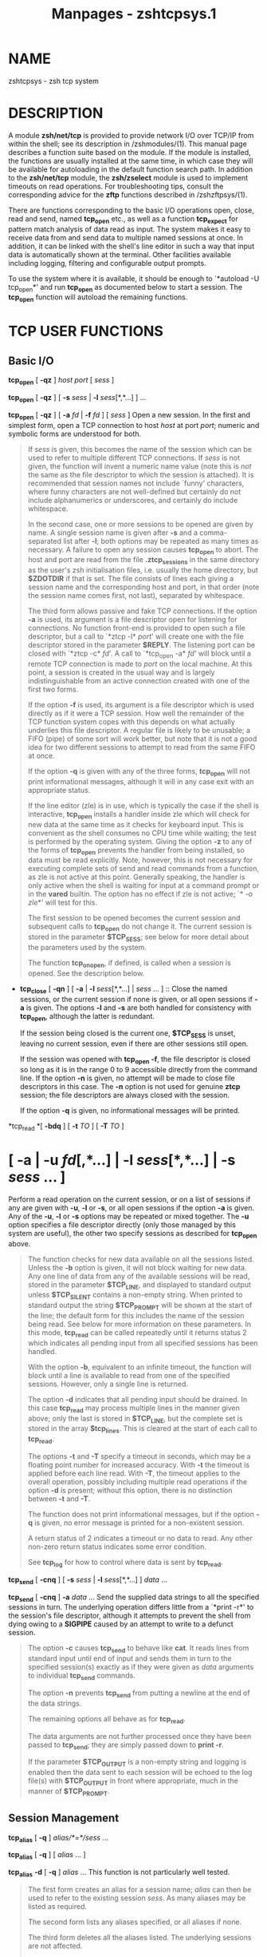 #+TITLE: Manpages - zshtcpsys.1
* NAME
zshtcpsys - zsh tcp system

* DESCRIPTION
A module *zsh/net/tcp* is provided to provide network I/O over TCP/IP
from within the shell; see its description in /zshmodules/(1). This
manual page describes a function suite based on the module. If the
module is installed, the functions are usually installed at the same
time, in which case they will be available for autoloading in the
default function search path. In addition to the *zsh/net/tcp* module,
the *zsh/zselect* module is used to implement timeouts on read
operations. For troubleshooting tips, consult the corresponding advice
for the *zftp* functions described in /zshzftpsys/(1).

There are functions corresponding to the basic I/O operations open,
close, read and send, named *tcp_open* etc., as well as a function
*tcp_expect* for pattern match analysis of data read as input. The
system makes it easy to receive data from and send data to multiple
named sessions at once. In addition, it can be linked with the shell's
line editor in such a way that input data is automatically shown at the
terminal. Other facilities available including logging, filtering and
configurable output prompts.

To use the system where it is available, it should be enough to
`*autoload -U tcp_open*' and run *tcp_open* as documented below to start
a session. The *tcp_open* function will autoload the remaining
functions.

* TCP USER FUNCTIONS
** Basic I/O
*tcp_open* [ *-qz* ] /host port/ [ /sess/ ]

*tcp_open* [ *-qz* ] [ *-s* /sess/ | *-l* /sess/[*,*...] ] ...

*tcp_open* [ *-qz* ] [ *-a* /fd/ | *-f* /fd/ ] [ /sess/ ] Open a new
session. In the first and simplest form, open a TCP connection to host
/host/ at port /port/; numeric and symbolic forms are understood for
both.

#+begin_quote
If /sess/ is given, this becomes the name of the session which can be
used to refer to multiple different TCP connections. If /sess/ is not
given, the function will invent a numeric name value (note this is /not/
the same as the file descriptor to which the session is attached). It is
recommended that session names not include `funny' characters, where
funny characters are not well-defined but certainly do not include
alphanumerics or underscores, and certainly do include whitespace.

In the second case, one or more sessions to be opened are given by name.
A single session name is given after *-s* and a comma-separated list
after *-l*; both options may be repeated as many times as necessary. A
failure to open any session causes *tcp_open* to abort. The host and
port are read from the file *.ztcp_sessions* in the same directory as
the user's zsh initialisation files, i.e. usually the home directory,
but *$ZDOTDIR* if that is set. The file consists of lines each giving a
session name and the corresponding host and port, in that order (note
the session name comes first, not last), separated by whitespace.

The third form allows passive and fake TCP connections. If the option
*-a* is used, its argument is a file descriptor open for listening for
connections. No function front-end is provided to open such a file
descriptor, but a call to `*ztcp -l* /port/' will create one with the
file descriptor stored in the parameter *$REPLY*. The listening port can
be closed with `*ztcp -c* /fd/'. A call to `*tcp_open -a* /fd/' will
block until a remote TCP connection is made to /port/ on the local
machine. At this point, a session is created in the usual way and is
largely indistinguishable from an active connection created with one of
the first two forms.

If the option *-f* is used, its argument is a file descriptor which is
used directly as if it were a TCP session. How well the remainder of the
TCP function system copes with this depends on what actually underlies
this file descriptor. A regular file is likely to be unusable; a FIFO
(pipe) of some sort will work better, but note that it is not a good
idea for two different sessions to attempt to read from the same FIFO at
once.

If the option *-q* is given with any of the three forms, *tcp_open* will
not print informational messages, although it will in any case exit with
an appropriate status.

If the line editor (zle) is in use, which is typically the case if the
shell is interactive, *tcp_open* installs a handler inside zle which
will check for new data at the same time as it checks for keyboard
input. This is convenient as the shell consumes no CPU time while
waiting; the test is performed by the operating system. Giving the
option *-z* to any of the forms of *tcp_open* prevents the handler from
being installed, so data must be read explicitly. Note, however, this is
not necessary for executing complete sets of send and read commands from
a function, as zle is not active at this point. Generally speaking, the
handler is only active when the shell is waiting for input at a command
prompt or in the *vared* builtin. The option has no effect if zle is not
active; `*[[ -o zle]]*' will test for this.

The first session to be opened becomes the current session and
subsequent calls to *tcp_open* do not change it. The current session is
stored in the parameter *$TCP_SESS*; see below for more detail about the
parameters used by the system.

The function *tcp_on_open*, if defined, is called when a session is
opened. See the description below.

#+end_quote

- *tcp_close* [ *-qn* ] [ *-a* | *-l* /sess/[*,*...] | /sess/ ...
  ] :: Close the named sessions, or the current session if none is
  given, or all open sessions if *-a* is given. The options *-l* and
  *-s* are both handled for consistency with *tcp_open*, although the
  latter is redundant.

  If the session being closed is the current one, *$TCP_SESS* is unset,
  leaving no current session, even if there are other sessions still
  open.

  If the session was opened with *tcp_open -f*, the file descriptor is
  closed so long as it is in the range 0 to 9 accessible directly from
  the command line. If the option *-n* is given, no attempt will be made
  to close file descriptors in this case. The *-n* option is not used
  for genuine *ztcp* session; the file descriptors are always closed
  with the session.

  If the option *-q* is given, no informational messages will be
  printed.

*tcp_read *[ *-bdq* ] [ *-t* /TO/ ] [ *-T* /TO/ ]

* *[ *-a* | *-u* /fd/[*,*...] | *-l* /sess/[*,*...] | *-s* /sess/ ... ]
Perform a read operation on the current session, or on a list of
sessions if any are given with *-u*, *-l* or *-s*, or all open sessions
if the option *-a* is given. Any of the *-u*, *-l* or *-s* options may
be repeated or mixed together. The *-u* option specifies a file
descriptor directly (only those managed by this system are useful), the
other two specify sessions as described for *tcp_open* above.

#+begin_quote
The function checks for new data available on all the sessions listed.
Unless the *-b* option is given, it will not block waiting for new data.
Any one line of data from any of the available sessions will be read,
stored in the parameter *$TCP_LINE*, and displayed to standard output
unless *$TCP_SILENT* contains a non-empty string. When printed to
standard output the string *$TCP_PROMPT* will be shown at the start of
the line; the default form for this includes the name of the session
being read. See below for more information on these parameters. In this
mode, *tcp_read* can be called repeatedly until it returns status 2
which indicates all pending input from all specified sessions has been
handled.

With the option *-b*, equivalent to an infinite timeout, the function
will block until a line is available to read from one of the specified
sessions. However, only a single line is returned.

The option *-d* indicates that all pending input should be drained. In
this case *tcp_read* may process multiple lines in the manner given
above; only the last is stored in *$TCP_LINE*, but the complete set is
stored in the array *$tcp_lines*. This is cleared at the start of each
call to *tcp_read*.

The options *-t* and *-T* specify a timeout in seconds, which may be a
floating point number for increased accuracy. With *-t* the timeout is
applied before each line read. With *-T*, the timeout applies to the
overall operation, possibly including multiple read operations if the
option *-d* is present; without this option, there is no distinction
between *-t* and *-T*.

The function does not print informational messages, but if the option
*-q* is given, no error message is printed for a non-existent session.

A return status of 2 indicates a timeout or no data to read. Any other
non-zero return status indicates some error condition.

See *tcp_log* for how to control where data is sent by *tcp_read*.

#+end_quote

*tcp_send* [ *-cnq* ] [ *-s* /sess/ | *-l* /sess/[*,*...] ] /data/ ...

*tcp_send* [ *-cnq* ] *-a* /data/ ... Send the supplied data strings to
all the specified sessions in turn. The underlying operation differs
little from a `*print -r*' to the session's file descriptor, although it
attempts to prevent the shell from dying owing to a *SIGPIPE* caused by
an attempt to write to a defunct session.

#+begin_quote
The option *-c* causes *tcp_send* to behave like *cat*. It reads lines
from standard input until end of input and sends them in turn to the
specified session(s) exactly as if they were given as /data/ arguments
to individual *tcp_send* commands.

The option *-n* prevents *tcp_send* from putting a newline at the end of
the data strings.

The remaining options all behave as for *tcp_read*.

The data arguments are not further processed once they have been passed
to *tcp_send*; they are simply passed down to *print -r*.

If the parameter *$TCP_OUTPUT* is a non-empty string and logging is
enabled then the data sent to each session will be echoed to the log
file(s) with *$TCP_OUTPUT* in front where appropriate, much in the
manner of *$TCP_PROMPT*.

#+end_quote

** Session Management
*tcp_alias* [ *-q* ] /alias/*=*/sess/ ...

*tcp_alias* [ *-q* ] [ /alias/ ... ]

*tcp_alias* *-d* [ *-q* ] /alias/ ... This function is not particularly
well tested.

#+begin_quote
The first form creates an alias for a session name; /alias/ can then be
used to refer to the existing session /sess/. As many aliases may be
listed as required.

The second form lists any aliases specified, or all aliases if none.

The third form deletes all the aliases listed. The underlying sessions
are not affected.

The option *-q* suppresses an inconsistently chosen subset of error
messages.

#+end_quote

- *tcp_log* [ *-asc* ] [ *-n* | *-N* ] [ /logfile/ ] :: With an argument
  /logfile/, all future input from *tcp_read* will be logged to the
  named file. Unless *-a* (append) is given, this file will first be
  truncated or created empty. With no arguments, show the current status
  of logging.

  With the option *-s*, per-session logging is enabled. Input from
  *tcp_read* is output to the file /logfile/*.*/sess/. As the session is
  automatically discriminated by the filename, the contents are raw (no
  *$TCP_PROMPT*). The option *-a* applies as above. Per-session logging
  and logging of all data in one file are not mutually exclusive.

  The option *-c* closes all logging, both complete and per-session
  logs.

  The options *-n* and *-N* respectively turn off or restore output of
  data read by *tcp_read* to standard output; hence `*tcp_log -cn*'
  turns off all output by *tcp_read*.

  The function is purely a convenient front end to setting the
  parameters *$TCP_LOG*, *$TCP_LOG_SESS*, *$TCP_SILENT*, which are
  described below.

- *tcp_rename* /old/ /new/ :: Rename session /old/ to session /new/. The
  old name becomes invalid.

- *tcp_sess* [ /sess/ [ /command/ [ /arg/ ... ] ] ] :: With no
  arguments, list all the open sessions and associated file descriptors.
  The current session is marked with a star. For use in functions,
  direct access to the parameters *$tcp_by_name*, *$tcp_by_fd* and
  *$TCP_SESS* is probably more convenient; see below.

  With a /sess/ argument, set the current session to /sess/. This is
  equivalent to changing *$TCP_SESS* directly.

  With additional arguments, temporarily set the current session while
  executing `/command/ /arg/ ...'. /command/ is re-evaluated so as to
  expand aliases etc., but the remaining /arg/s are passed through as
  that appear to *tcp_sess*. The original session is restored when
  *tcp_sess* exits.

** Advanced I/O
*tcp_command* /send-option/ ... /send-argument/ ... This is a convenient
front-end to *tcp_send*. All arguments are passed to *tcp_send*, then
the function pauses waiting for data. While data is arriving at least
every *$TCP_TIMEOUT* (default 0.3) seconds, data is handled and printed
out according to the current settings. Status 0 is always returned.

#+begin_quote
This is generally only useful for interactive use, to prevent the
display becoming fragmented by output returned from the connection.
Within a programme or function it is generally better to handle reading
data by a more explicit method.

#+end_quote

*tcp_expect *[ *-q* ] [ *-p* /var/ | *-P* /var/ ] [ *-t* /TO/ | *-T*
/TO/ ]

* *[ *-a* | *-s* /sess/ | *-l* /sess/[*,*...] ] /pattern/ ... Wait for
input matching any of the given /pattern/s from any of the specified
sessions. Input is ignored until an input line matches one of the given
patterns; at this point status zero is returned, the matching line is
stored in *$TCP_LINE*, and the full set of lines read during the call to
*tcp_expect* is stored in the array *$tcp_expect_lines*.

#+begin_quote
Sessions are specified in the same way as *tcp_read*: the default is to
use the current session, otherwise the sessions specified by *-a*, *-s*,
or *-l* are used.

Each /pattern/ is a standard zsh extended-globbing pattern; note that it
needs to be quoted to avoid it being expanded immediately by filename
generation. It must match the full line, so to match a substring there
must be a `***' at the start and end. The line matched against includes
the *$TCP_PROMPT* added by *tcp_read*. It is possible to include the
globbing flags `*#b*' or `*#m*' in the patterns to make backreferences
available in the parameters *$MATCH*, *$match*, etc., as described in
the base zsh documentation on pattern matching.

Unlike *tcp_read*, the default behaviour of *tcp_expect* is to block
indefinitely until the required input is found. This can be modified by
specifying a timeout with *-t* or *-T*; these function as in *tcp_read*,
specifying a per-read or overall timeout, respectively, in seconds, as
an integer or floating-point number. As *tcp_read*, the function returns
status 2 if a timeout occurs.

The function returns as soon as any one of the patterns given match. If
the caller needs to know which of the patterns matched, the option *-p*
/var/ can be used; on return, *$var* is set to the number of the pattern
using ordinary zsh indexing, i.e. the first is 1, and so on. Note the
absence of a `*$*' in front of /var/. To avoid clashes, the parameter
cannot begin with `*_expect*'. The index -1 is used if there is a
timeout and 0 if there is no match.

The option *-P* /var/ works similarly to *-p*, but instead of numerical
indexes the regular arguments must begin with a prefix followed by a
colon: that prefix is then used as a tag to which /var/ is set when the
argument matches. The tag *timeout* is used if there is a timeout and
the empty string if there is no match. Note it is acceptable for
different arguments to start with the same prefix if the matches do not
need to be distinguished.

The option *-q* is passed directly down to *tcp_read*.

As all input is done via *tcp_read*, all the usual rules about output of
lines read apply. One exception is that the parameter *$tcp_lines* will
only reflect the line actually matched by *tcp_expect*; use
*$tcp_expect_lines* for the full set of lines read during the function
call.

#+end_quote

- *tcp_proxy* :: This is a simple-minded function to accept a TCP
  connection and execute a command with I/O redirected to the
  connection. Extreme caution should be taken as there is no security
  whatsoever and this can leave your computer open to the world.
  Ideally, it should only be used behind a firewall.

  The first argument is a TCP port on which the function will listen.

  The remaining arguments give a command and its arguments to execute
  with standard input, standard output and standard error redirected to
  the file descriptor on which the TCP session has been accepted. If no
  command is given, a new zsh is started. This gives everyone on your
  network direct access to your account, which in many cases will be a
  bad thing.

  The command is run in the background, so *tcp_proxy* can then accept
  new connections. It continues to accept new connections until
  interrupted.

- *tcp_spam* [ *-ertv* ] [ *-a* | *-s* /sess/ | *-l* /sess/[*,*...] ]
  /cmd/ [ /arg/ ... ] :: Execute `/cmd/ [ /arg/ ... ]' for each session
  in turn. Note this executes the command and arguments; it does not
  send the command line as data unless the *-t* (transmit) option is
  given.

  The sessions may be selected explicitly with the standard *-a*, *-s*
  or *-l* options, or may be chosen implicitly. If none of the three
  options is given the rules are: first, if the array *$tcp_spam_list*
  is set, this is taken as the list of sessions, otherwise all sessions
  are taken. Second, any sessions given in the array *$tcp_no_spam_list*
  are removed from the list of sessions.

  Normally, any sessions added by the `*-a*' flag or when all sessions
  are chosen implicitly are spammed in alphabetic order; sessions given
  by the *$tcp_spam_list* array or on the command line are spammed in
  the order given. The *-r* flag reverses the order however it was
  arrived it.

  The *-v* flag specifies that a *$TCP_PROMPT* will be output before
  each session. This is output after any modification to *TCP_SESS* by
  the user-defined *tcp_on_spam* function described below. (Obviously
  that function is able to generate its own output.)

  If the option *-e* is present, the line given as `/cmd/ [ /arg/ ... ]'
  is executed using *eval*, otherwise it is executed without any further
  processing.

- *tcp_talk* :: This is a fairly simple-minded attempt to force input to
  the line editor to go straight to the default *TCP_SESS*.

  An escape string, *$TCP_TALK_ESCAPE*, default `*:*', is used to allow
  access to normal shell operation. If it is on its own at the start of
  the line, or followed only by whitespace, the line editor returns to
  normal operation. Otherwise, the string and any following whitespace
  are skipped and the remainder of the line executed as shell input
  without any change of the line editor's operating mode.

  The current implementation is somewhat deficient in terms of use of
  the command history. For this reason, many users will prefer to use
  some form of alternative approach for sending data easily to the
  current session. One simple approach is to alias some special
  character (such as `*%*') to `*tcp_command --*'.

- *tcp_wait* :: The sole argument is an integer or floating point number
  which gives the seconds to delay. The shell will do nothing for that
  period except wait for input on all TCP sessions by calling *tcp_read
  -a*. This is similar to the interactive behaviour at the command
  prompt when zle handlers are installed.

** `One-shot' file transfer
*tcp_point* /port/

*tcp_shoot* /host/ /port/ This pair of functions provide a simple way to
transfer a file between two hosts within the shell. Note, however, that
bulk data transfer is currently done using *cat*. *tcp_point* reads any
data arriving at /port/ and sends it to standard output; *tcp_shoot*
connects to /port/ on /host/ and sends its standard input. Any unused
/port/ may be used; the standard mechanism for picking a port is to
think of a random four-digit number above 1024 until one works.

#+begin_quote
To transfer a file from host *woodcock* to host *springes*, on
*springes*:

#+begin_quote
#+begin_example
tcp_point 8091 >output_file
#+end_example

#+end_quote

and on *woodcock*:

#+begin_quote
#+begin_example
tcp_shoot springes 8091 <input_file
#+end_example

#+end_quote

As these two functions do not require *tcp_open* to set up a TCP
connection first, they may need to be autoloaded separately.

#+end_quote

* TCP USER-DEFINED FUNCTIONS
Certain functions, if defined by the user, will be called by the
function system in certain contexts. This facility depends on the module
*zsh/parameter*, which is usually available in interactive shells as the
completion system depends on it. None of the functions need be defined;
they simply provide convenient hooks when necessary.

Typically, these are called after the requested action has been taken,
so that the various parameters will reflect the new state.

*tcp_on_alias* /alias/ /fd/ When an alias is defined, this function will
be called with two arguments: the name of the alias, and the file
descriptor of the corresponding session.

- *tcp_on_awol* /sess/ /fd/ :: If the function *tcp_fd_handler* is
  handling input from the line editor and detects that the file
  descriptor is no longer reusable, by default it removes it from the
  list of file descriptors handled by this method and prints a message.
  If the function *tcp_on_awol* is defined it is called immediately
  before this point. It may return status 100, which indicates that the
  normal handling should still be performed; any other return status
  indicates that no further action should be taken and the
  *tcp_fd_handler* should return immediately with the given status.
  Typically the action of *tcp_on_awol* will be to close the session.

  The variable *TCP_INVALIDATE_ZLE* will be a non-empty string if it is
  necessary to invalidate the line editor display using `*zle -I*'
  before printing output from the function.

  (`AWOL' is military jargon for `absent without leave' or some
  variation. It has no pre-existing technical meaning known to the
  author.)

- *tcp_on_close* /sess/ /fd/ :: This is called with the name of a
  session being closed and the file descriptor which corresponded to
  that session. Both will be invalid by the time the function is called.

- *tcp_on_open* /sess/ /fd/ :: This is called after a new session has
  been defined with the session name and file descriptor as arguments.
  If it returns a non-zero status, opening the session is assumed to
  fail and the session is closed again; however, *tcp_open* will
  continue to attempt to open any remaining sessions given on the
  command line.

- *tcp_on_rename* /oldsess/ /fd/ /newsess/ :: This is called after a
  session has been renamed with the three arguments old session name,
  file descriptor, new session name.

- *tcp_on_spam* /sess/ /command .../ :: This is called once for each
  session spammed, just /before/ a command is executed for a session by
  *tcp_spam*. The arguments are the session name followed by the command
  list to be executed. If *tcp_spam* was called with the option *-t*,
  the first command will be *tcp_send*.

  This function is called after *$TCP_SESS* is set to reflect the
  session to be spammed, but before any use of it is made. Hence it is
  possible to alter the value of *$TCP_SESS* within this function. For
  example, the session arguments to *tcp_spam* could include extra
  information to be stripped off and processed in *tcp_on_spam*.

  If the function sets the parameter *$REPLY* to `*done*', the command
  line is not executed; in addition, no prompt is printed for the *-v*
  option to *tcp_spam*.

- *tcp_on_unalias* /alias/ /fd/ :: This is called with the name of an
  alias and the corresponding session's file descriptor after an alias
  has been deleted.

* TCP UTILITY FUNCTIONS
The following functions are used by the TCP function system but will
rarely if ever need to be called directly.

*tcp_fd_handler* This is the function installed by *tcp_open* for
handling input from within the line editor, if that is required. It is
in the format documented for the builtin `*zle -F*' in /zshzle/(1) .

#+begin_quote
While active, the function sets the parameter *TCP_HANDLER_ACTIVE* to 1.
This allows shell code called internally (for example, by setting
*tcp_on_read*) to tell if is being called when the shell is otherwise
idle at the editor prompt.

#+end_quote

- *tcp_output* [ *-q* ] *-P* /prompt/ *-F* /fd/ *-S* /sess/ :: This
  function is used for both logging and handling output to standard
  output, from within *tcp_read* and (if *$TCP_OUTPUT* is set)
  *tcp_send*.

  The /prompt/ to use is specified by *-P*; the default is the empty
  string. It can contain:

  *%c* Expands to 1 if the session is the current session, otherwise 0.
  Used with ternary expressions such as `*%(c.-.+)*' to output `*+*' for
  the current session and `*-*' otherwise.

  - *%f* :: Replaced by the session's file descriptor.

  - *%s* :: Replaced by the session name.

  - *%%* :: Replaced by a single `*%*'.

  The option *-q* suppresses output to standard output, but not to any
  log files which are configured.

  The *-S* and *-F* options are used to pass in the session name and
  file descriptor for possible replacement in the prompt.

* TCP USER PARAMETERS
Parameters follow the usual convention that uppercase is used for
scalars and integers, while lowercase is used for normal and associative
array. It is always safe for user code to read these parameters. Some
parameters may also be set; these are noted explicitly. Others are
included in this group as they are set by the function system for the
user's benefit, i.e. setting them is typically not useful but is benign.

It is often also useful to make settable parameters local to a function.
For example, `*local TCP_SILENT=1*' specifies that data read during the
function call will not be printed to standard output, regardless of the
setting outside the function. Likewise, `*local TCP_SESS=*/sess/' sets a
session for the duration of a function, and `*local* TCP_PROMPT='
specifies that no prompt is used for input during the function.

*tcp_expect_lines* Array. The set of lines read during the last call to
*tcp_expect*, including the last (*$TCP_LINE*).

- *tcp_filter* :: Array. May be set directly. A set of extended globbing
  patterns which, if matched in *tcp_output*, will cause the line not to
  be printed to standard output. The patterns should be defined as
  described for the arguments to *tcp_expect*. Output of line to log
  files is not affected.

- *TCP_HANDLER_ACTIVE* :: Scalar. Set to 1 within *tcp_fd_handler* to
  indicate to functions called recursively that they have been called
  during an editor session. Otherwise unset.

- *TCP_LINE* :: The last line read by *tcp_read*, and hence also
  *tcp_expect*.

- *TCP_LINE_FD* :: The file descriptor from which *$TCP_LINE* was read.
  *${tcp_by_fd[$TCP_LINE_FD]}* will give the corresponding session name.

- *tcp_lines* :: Array. The set of lines read during the last call to
  *tcp_read*, including the last (*$TCP_LINE*).

- *TCP_LOG* :: May be set directly, although it is also controlled by
  *tcp_log*. The name of a file to which output from all sessions will
  be sent. The output is proceeded by the usual *$TCP_PROMPT*. If it is
  not an absolute path name, it will follow the user's current
  directory.

- *TCP_LOG_SESS* :: May be set directly, although it is also controlled
  by *tcp_log*. The prefix for a set of files to which output from each
  session separately will be sent; the full filename is
  *${TCP_LOG_SESS}.*/sess/. Output to each file is raw; no prompt is
  added. If it is not an absolute path name, it will follow the user's
  current directory.

- *tcp_no_spam_list* :: Array. May be set directly. See *tcp_spam* for
  how this is used.

- *TCP_OUTPUT* :: May be set directly. If a non-empty string, any data
  sent to a session by *tcp_send* will be logged. This parameter gives
  the prompt to be used in a file specified by *$TCP_LOG* but not in a
  file generated from *$TCP_LOG_SESS*. The prompt string has the same
  format as *TCP_PROMPT* and the same rules for its use apply.

- *TCP_PROMPT* :: May be set directly. Used as the prefix for data read
  by *tcp_read* which is printed to standard output or to the log file
  given by *$TCP_LOG*, if any. Any `*%s*', `*%f*' or `*%%*' occurring in
  the string will be replaced by the name of the session, the session's
  underlying file descriptor, or a single `*%*', respectively. The
  expression `*%c*' expands to 1 if the session being read is the
  current session, else 0; this is most useful in ternary expressions
  such as `*%(c.-.+)*' which outputs `*+*' if the session is the current
  one, else `*-*'.

  If the prompt starts with *%P*, this is stripped and the complete
  result of the previous stage is passed through standard prompt
  *%*-style formatting before being output.

- *TCP_READ_DEBUG* :: May be set directly. If this has non-zero length,
  *tcp_read* will give some limited diagnostics about data being read.

- *TCP_SECONDS_START* :: This value is created and initialised to zero
  by tcp_open.

  The functions *tcp_read* and *tcp_expect* use the shell's *SECONDS*
  parameter for their own timing purposes. If that parameter is not of
  floating point type on entry to one of the functions, it will create a
  local parameter *SECONDS* which is floating point and set the
  parameter *TCP_SECONDS_START* to the previous value of *$SECONDS*. If
  the parameter is already floating point, it is used without a local
  copy being created and *TCP_SECONDS_START* is not set. As the global
  value is zero, the shell elapsed time is guaranteed to be the sum of
  *$SECONDS* and *$TCP_SECONDS_START*.

  This can be avoided by setting *SECONDS* globally to a floating point
  value using `*typeset -F SECONDS*'; then the TCP functions will never
  make a local copy and never set *TCP_SECONDS_START* to a non-zero
  value.

- *TCP_SESS* :: May be set directly. The current session; must refer to
  one of the sessions established by *tcp_open*.

- *TCP_SILENT* :: May be set directly, although it is also controlled by
  *tcp_log*. If of non-zero length, data read by *tcp_read* will not be
  written to standard output, though may still be written to a log file.

- *tcp_spam_list* :: Array. May be set directly. See the description of
  the function *tcp_spam* for how this is used.

- *TCP_TALK_ESCAPE* :: May be set directly. See the description of the
  function *tcp_talk* for how this is used.

- *TCP_TIMEOUT* :: May be set directly. Currently this is only used by
  the function *tcp_command*, see above.

* TCP USER-DEFINED PARAMETERS
The following parameters are not set by the function system, but have a
special effect if set by the user.

*tcp_on_read* This should be an associative array; if it is not, the
behaviour is undefined. Each key is the name of a shell function or
other command, and the corresponding value is a shell pattern (using
*EXTENDED_GLOB*). Every line read from a TCP session directly or
indirectly using *tcp_read* (which includes lines read by *tcp_expect*)
is compared against the pattern. If the line matches, the command given
in the key is called with two arguments: the name of the session from
which the line was read, and the line itself.

#+begin_quote
If any function called to handle a line returns a non-zero status, the
line is not output. Thus a *tcp_on_read* handler containing only the
instruction `*return 1*' can be used to suppress output of particular
lines (see, however, *tcp_filter* above). However, the line is still
stored in *TCP_LINE* and *tcp_lines*; this occurs after all
*tcp_on_read* processing.

#+end_quote

* TCP UTILITY PARAMETERS
These parameters are controlled by the function system; they may be read
directly, but should not usually be set by user code.

*tcp_aliases* Associative array. The keys are the names of sessions
established with *tcp_open*; each value is a space-separated list of
aliases which refer to that session.

- *tcp_by_fd* :: Associative array. The keys are session file
  descriptors; each value is the name of that session.

- *tcp_by_name* :: Associative array. The keys are the names of
  sessions; each value is the file descriptor associated with that
  session.

* TCP EXAMPLES
Here is a trivial example using a remote calculator.

To create a calculator server on port 7337 (see the *dc* manual page for
quite how infuriating the underlying command is):

#+begin_quote
#+begin_example
tcp_proxy 7337 dc
#+end_example

#+end_quote

To connect to this from the same host with a session also named `*dc*':

#+begin_quote
#+begin_example
tcp_open localhost 7337 dc
#+end_example

#+end_quote

To send a command to the remote session and wait a short while for
output (assuming *dc* is the current session):

#+begin_quote
#+begin_example
tcp_command 2 4 + p
#+end_example

#+end_quote

To close the session:

#+begin_quote
#+begin_example
tcp_close
#+end_example

#+end_quote

The *tcp_proxy* needs to be killed to be stopped. Note this will not
usually kill any connections which have already been accepted, and also
that the port is not immediately available for reuse.

The following chunk of code puts a list of sessions into an xterm
header, with the current session followed by a star.

#+begin_quote
#+begin_example
print -n "\033]2;TCP:" ${(k)tcp_by_name:/$TCP_SESS/$TCP_SESS\*} "\a"
#+end_example

#+end_quote

* TCP BUGS
The function *tcp_read* uses the shell's normal *read* builtin. As this
reads a complete line at once, data arriving without a terminating
newline can cause the function to block indefinitely.

Though the function suite works well for interactive use and for data
arriving in small amounts, the performance when large amounts of data
are being exchanged is likely to be extremely poor.
